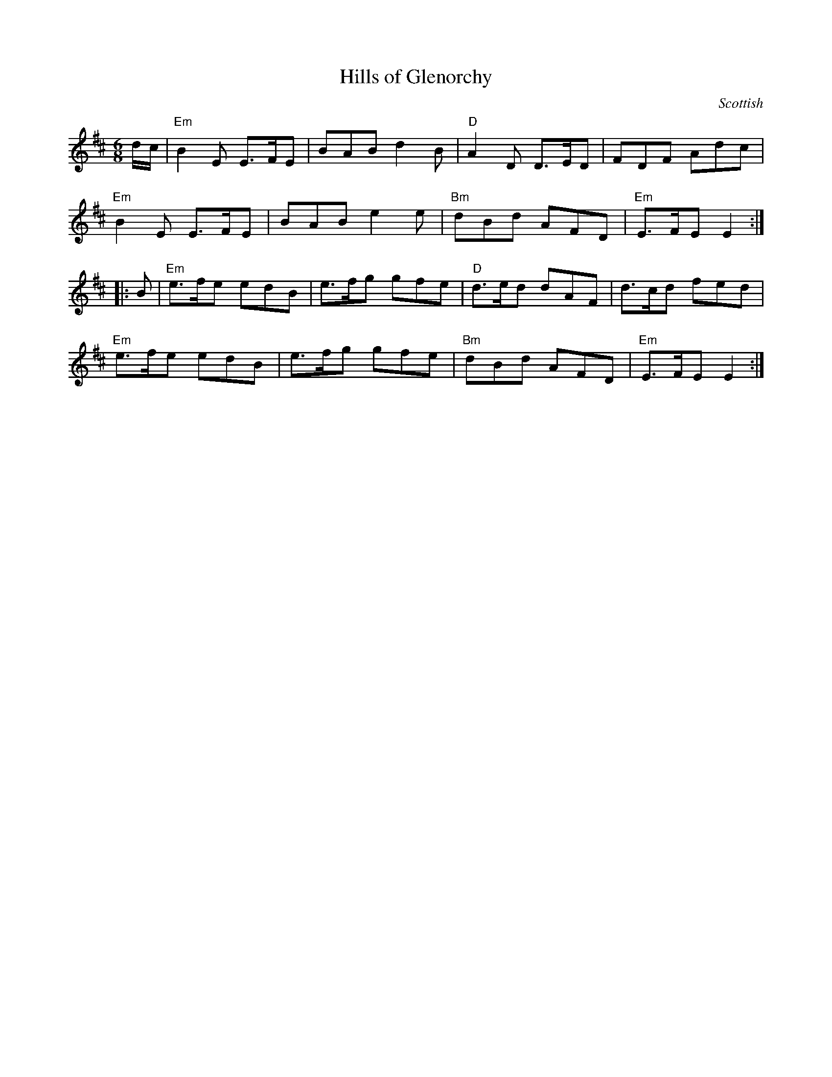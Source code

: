 X: 392
T:Hills of Glenorchy
N: page 147
N: heptatonic
R: Jig
C:Scottish
M:6/8
L:1/8
K:Edor
%
d/c/ | "Em"B2 E E>FE | BAB d2 B | "D"A2 D D>ED | FDF Adc |
"Em"B2 E E>FE | BAB e2 e | "Bm"dBd AFD | "Em"E>FE E2 :|
|: B |"Em"e>fe edB | e>fg gfe | "D"d>ed dAF | d>cd fed |
"Em"e>fe edB | e>fg gfe | "Bm"dBd AFD | "Em"E>FE E2 :|

